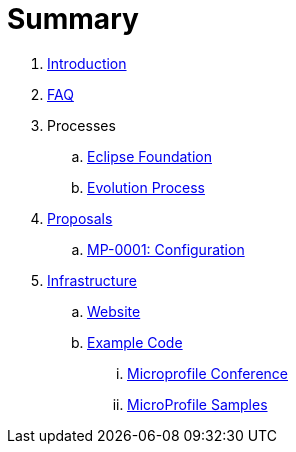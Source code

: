 = Summary

. link:README.adoc[Introduction]
. link:faq.adoc[FAQ]
. Processes
.. link:Processes/eclipse.adoc[Eclipse Foundation]
.. link:Processes/evolution.adoc[Evolution Process]
. link:proposals/readme.adoc[Proposals]
.. link:proposals/config.adoc[MP-0001: Configuration]
. link:infrastructure/README.adoc[Infrastructure]
.. link:infrastructure/website.adoc[Website]
.. link:infrastructure/example-code/README.adoc[Example Code]
... link:infrastructure/example-code/conference.adoc[Microprofile Conference]
... link:infrastructure/example-code/samples.adoc[MicroProfile Samples]

